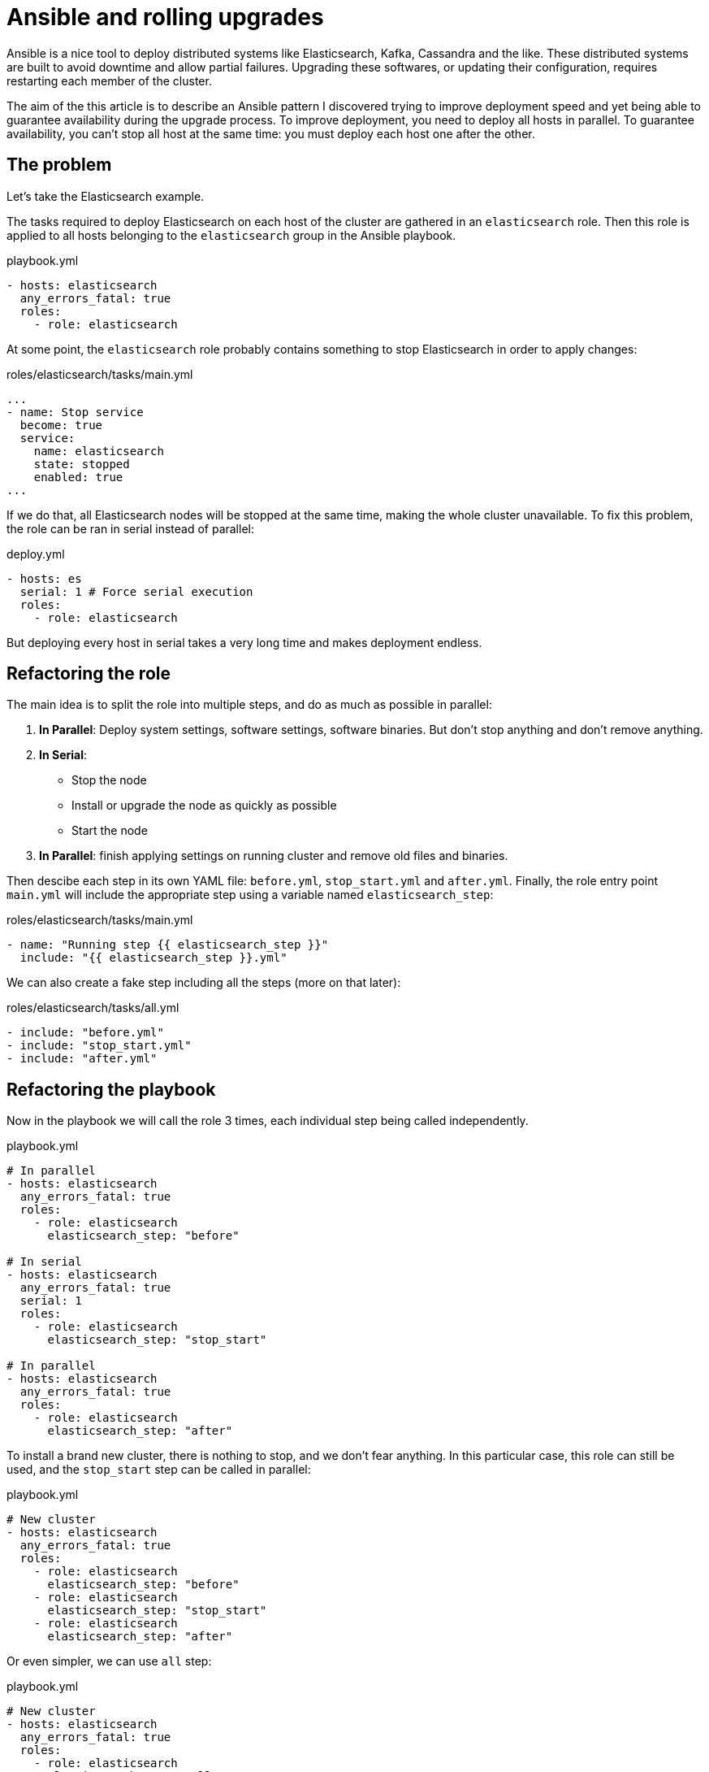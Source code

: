 = Ansible and rolling upgrades

:hp-tags: ansible, elasticsearch, kafka, cassandra
:hp-image: /images/logos/ansible.png
:source_dir: ../sources/2017-07-05-Ansible-and-rolling-upgrades
:image_dir: 2017-07-05-Ansible-and-rolling-upgrades
:published_at: 2017-01-15

Ansible is a nice tool to deploy distributed systems like Elasticsearch, Kafka, Cassandra and the like.
These distributed systems are built to avoid downtime and allow partial failures.
Upgrading these softwares, or updating their configuration, requires restarting each member of the cluster.

The aim of the this article is to describe an Ansible pattern I discovered
trying to improve deployment speed
and yet being able to guarantee availability during the upgrade process.
To improve deployment, you need to deploy all hosts in parallel.
To guarantee availability, you can't stop all host at the same time: you must deploy each host one after the other.

== The problem

Let's take the Elasticsearch example.

The tasks required to deploy Elasticsearch on each host of the cluster are gathered in an `elasticsearch` role.
Then this role is applied to all hosts belonging to the `elasticsearch` group in the Ansible playbook.

.playbook.yml
[source,yaml]
----
- hosts: elasticsearch
  any_errors_fatal: true
  roles:
    - role: elasticsearch
----

At some point, the `elasticsearch` role probably contains something to stop Elasticsearch in order to apply changes:

.roles/elasticsearch/tasks/main.yml
[source,yaml]
----
...
- name: Stop service
  become: true
  service:
    name: elasticsearch
    state: stopped
    enabled: true
...
----
If we do that, all Elasticsearch nodes will be stopped at the same time, making the whole cluster unavailable.
To fix this problem, the role can be ran in serial instead of parallel:

.deploy.yml
[source,yaml]
----
- hosts: es
  serial: 1 # Force serial execution
  roles:
    - role: elasticsearch
----
But deploying every host in serial takes a very long time and makes deployment endless.

== Refactoring the role

The main idea is to split the role into multiple steps, and do as much as possible in parallel:

1. *In Parallel*: Deploy system settings, software settings, software binaries.
  But don't stop anything and don't remove anything.
2. *In Serial*:
  * Stop the node
  * Install or upgrade the node as quickly as possible
  * Start the node
3. *In Parallel*: finish applying settings on running cluster and remove old files and binaries.

Then descibe each step in its own YAML file: `before.yml`, `stop_start.yml` and `after.yml`.
Finally, the role entry point `main.yml` will include the appropriate step using a variable named `elasticsearch_step`:

.roles/elasticsearch/tasks/main.yml
[source,yaml]
----
- name: "Running step {{ elasticsearch_step }}"
  include: "{{ elasticsearch_step }}.yml"
----

We can also create a fake step including all the steps (more on that later):

.roles/elasticsearch/tasks/all.yml
[source,yaml]
----
- include: "before.yml"
- include: "stop_start.yml"
- include: "after.yml"
----

== Refactoring the playbook

Now in the playbook we will call the role 3 times, each individual step being called independently.

.playbook.yml
[source,yaml]
----
# In parallel
- hosts: elasticsearch
  any_errors_fatal: true
  roles:
    - role: elasticsearch
      elasticsearch_step: "before"

# In serial
- hosts: elasticsearch
  any_errors_fatal: true
  serial: 1
  roles:
    - role: elasticsearch
      elasticsearch_step: "stop_start"

# In parallel
- hosts: elasticsearch
  any_errors_fatal: true
  roles:
    - role: elasticsearch
      elasticsearch_step: "after"
----

To install a brand new cluster, there is nothing to stop, and we don't fear anything.
In this particular case, this role can still be used, and the `stop_start` step can be called in parallel:

.playbook.yml
[source,yaml]
----
# New cluster
- hosts: elasticsearch
  any_errors_fatal: true
  roles:
    - role: elasticsearch
      elasticsearch_step: "before"
    - role: elasticsearch
      elasticsearch_step: "stop_start"
    - role: elasticsearch
      elasticsearch_step: "after"
----

Or even simpler, we can use `all` step:

.playbook.yml
[source,yaml]
----
# New cluster
- hosts: elasticsearch
  any_errors_fatal: true
  roles:
    - role: elasticsearch
      elasticsearch_step: "all"
----

== Hot configuration

Most of the time, I am running my Ansible playbook only to change settings that don't need nodes to be restarted.
The trick is here to detect in the `before` step whether nodes should be restarted or not:
Version upgrade? Configuration that can not be hot reloaded?
On lucky days, you can skip the expensive `stop_start` step and have a quick deploy.

